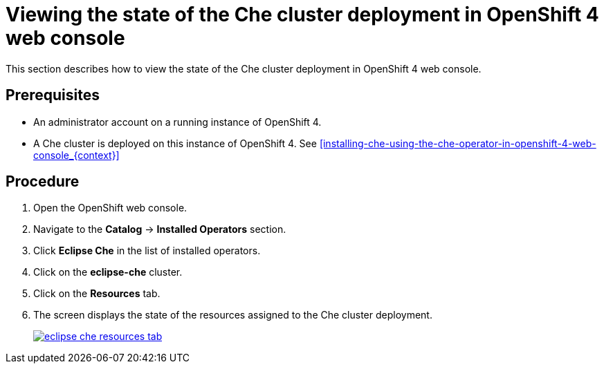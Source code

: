 [id="viewing-the-state-of-the-che-cluster-deployment-in-openshift-4-web-console_{context}"]
= Viewing the state of the Che cluster deployment in OpenShift 4 web console

This section describes how to view the state of the Che cluster deployment in OpenShift 4 web console.

[discrete]
== Prerequisites

* An administrator account on a running instance of OpenShift 4.

* A Che cluster is deployed on this instance of OpenShift 4. See xref:installing-che-using-the-che-operator-in-openshift-4-web-console_{context}[]

[discrete]
== Procedure

. Open the OpenShift web console.

. Navigate to the *Catalog* -> *Installed Operators* section.

. Click *Eclipse Che* in the list of installed operators.

. Click on the *eclipse-che* cluster.

. Click on the *Resources* tab.

. The screen displays the state of the resources assigned to the Che cluster deployment.
+
image::installation/eclipse-che-resources-tab.png[link="{imagesdir}/installation/eclipse-che-resources-tab.png"]